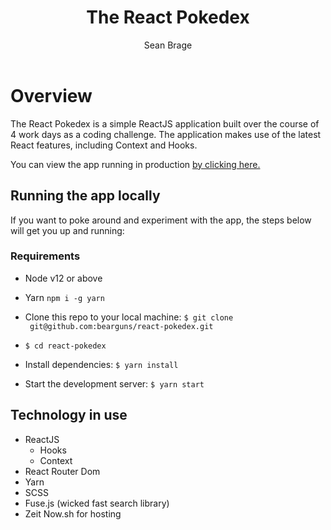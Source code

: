 #+TITLE: The React Pokedex
#+AUTHOR: Sean Brage

* Overview
The React Pokedex is a simple ReactJS application built over the
course of 4 work days as a coding challenge. The application makes use
of the latest React features, including Context and Hooks.

You can view the app running in production [[https://react-pokedex-mtqs39gc7.now.sh/][by clicking here.]]

** Running the app locally
If you want to poke around and experiment with the app, the steps
below will get you up and running:

*** Requirements
- Node v12 or above
- Yarn ~npm i -g yarn~

- Clone this repo to your local machine: ~$ git clone
  git@github.com:bearguns/react-pokedex.git~
- ~$ cd react-pokedex~
- Install dependencies: ~$ yarn install~
- Start the development server: ~$ yarn start~

** Technology in use
- ReactJS
  - Hooks
  - Context
- React Router Dom
- Yarn
- SCSS
- Fuse.js (wicked fast search library)
- Zeit Now.sh for hosting
